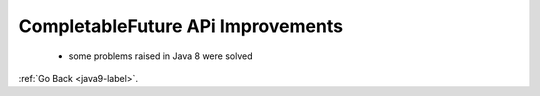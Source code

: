 .. _java9-completable-future-api:

CompletableFuture APi Improvements
==================================

    - some problems raised in Java 8 were solved

    .. code-block:: python
        :linenos:

        Executor exe = CompletableFuture.delayedExecutor(50L, TimeUnit.SECONDS);

:ref:`Go Back <java9-label>`.